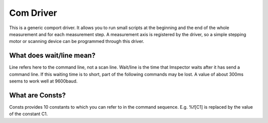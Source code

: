 Com Driver
************

This is a generic comport driver. It allows you to run small scripts at the beginning and the end of the whole
measurement and for each measurement step. A measurement axis is registered by the driver, so a simple stepping motor
or scanning device can be programmed through this driver.

What does wait/line mean?
..........................

Line refers here to the command line, not a scan line. Wait/line is the time that Imspector waits after it has send a command line.
If this waiting time is to short, part of the following commands may be lost. A value of about 300ms seems to work well at 9600baud.

What are Consts?
.................

Consts provides 10 constants to which you can refer to in the command sequence. E.g. \%f[C1] is replaced by the value of the constant C1. 
